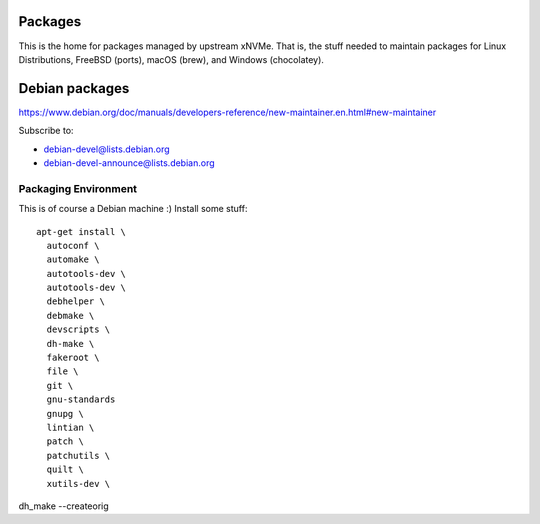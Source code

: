 Packages
========

This is the home for packages managed by upstream xNVMe. That is, the stuff
needed to maintain packages for Linux Distributions, FreeBSD (ports), macOS
(brew), and Windows (chocolatey).


Debian packages
===============

https://www.debian.org/doc/manuals/developers-reference/new-maintainer.en.html#new-maintainer

Subscribe to:

* debian-devel@lists.debian.org
* debian-devel-announce@lists.debian.org

Packaging Environment
---------------------

This is of course a Debian machine :) Install some stuff::

  apt-get install \
    autoconf \
    automake \
    autotools-dev \
    autotools-dev \
    debhelper \
    debmake \
    devscripts \
    dh-make \
    fakeroot \
    file \
    git \
    gnu-standards
    gnupg \
    lintian \
    patch \
    patchutils \
    quilt \
    xutils-dev \

dh_make --createorig
